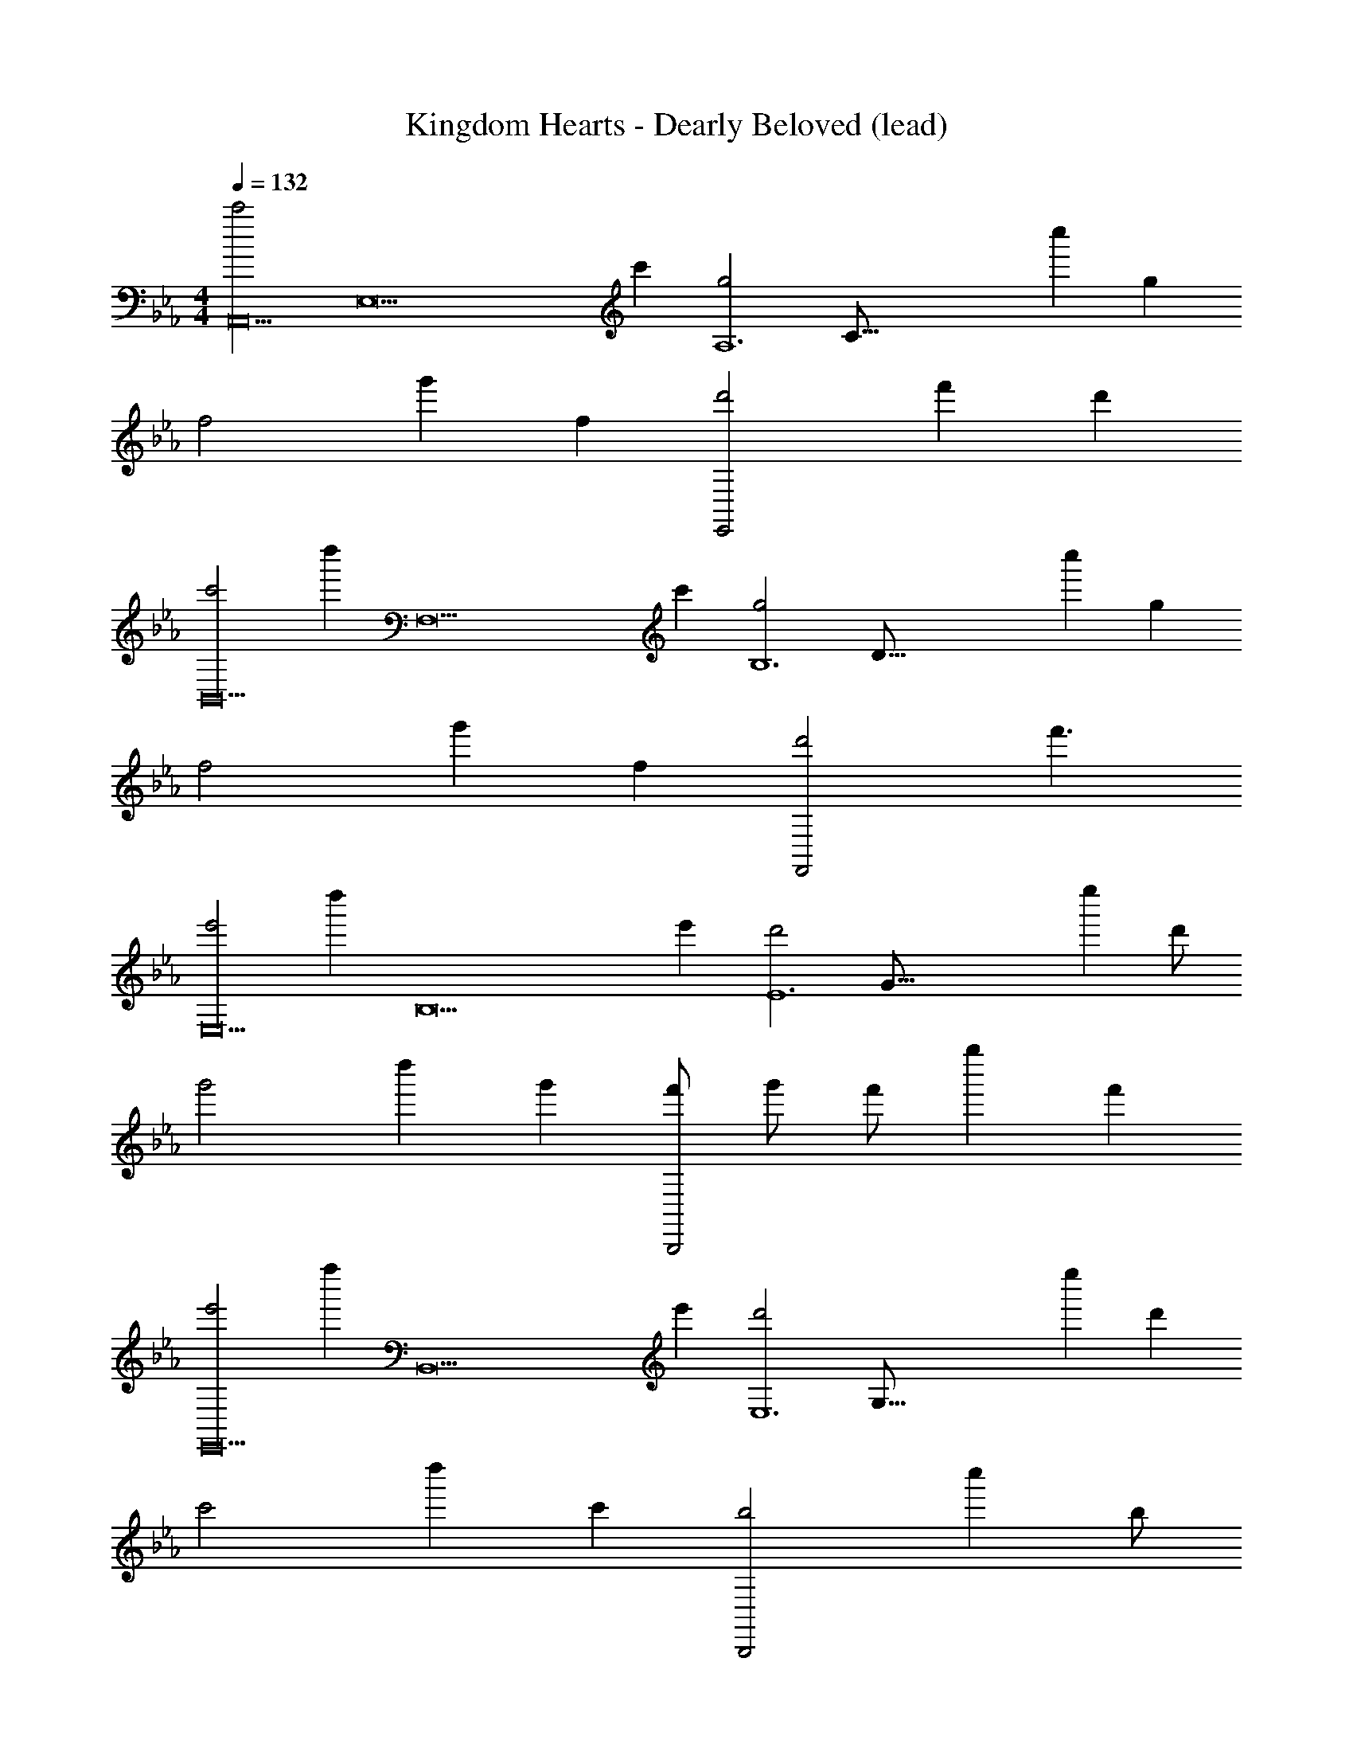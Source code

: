 X: 1
T: Kingdom Hearts - Dearly Beloved (lead)
Z: ABC Generated by Starbound Composer
L: 1/8
M: 4/4
Q: 1/4=132
K: Eb
[c'4A,,20z2] [E,18z] [c'2z] [g4A,12z/8] [C95/8z7/8] c''2 [g2z] 
[f4z] g'2 [f2z] [d'4E,,4z] f'2 [d'2z] 
[c'4B,,20z] [d''2z] [F,18z] [c'2z] [g4B,12z/8] [D95/8z7/8] c''2 [g2z] 
[f4z] g'2 [f2z] [d'4F,,4z] f'3 
[e'4E,20z] [d''2z] [B,18z] [e'2z] [d'4E12z/8] [G95/8z7/8] e''2 d' 
[g'4z] d''2 [g'2z] [f'/3B,,,4] g'/3 [f'10/3z/3] g''2 [f'2z] 
[e'4E,,20z] [f''2z] [B,,18z] [e'2z] [d'4E,12z/8] [G,95/8z7/8] e''2 [d'2z] 
[c'4z] d''2 [c'2z] [b4B,,,4z] c''2 b 
[c'4A,,20z] [b'2z] [E,18z] [c'2z] [g4A,12z/8] [C95/8z7/8] c''2 [g2z] 
[f4z] g'2 [f2z] [d'4E,,4z] f'2 [d'2z] 
[c'4B,,20z] [d''2z] [F,18z] [c'2z] [g4B,12z/8] [D95/8z7/8] c''2 [g2z] 
[f4z] g'2 [f2z] [d'4F,,4z] f'2 [d'2z] 
[e'4C,20z] [d''2z] [G,18z] [e'2z] [d'4B,12z/8] [E95/8z7/8] e''2 [d'2z] 
[g'4z] d''2 [g'2z] [f'/3G,,,4] g'/3 [f'10/3z/3] g''2 [f'2z] 
[e'4C,,20z] [f''2z] [G,,18z] [e'2z] [d'4B,,12z/8] [E,95/8z7/8] e''2 [d'2z] 
[c'4z] d''2 [c'2z] [g'4G,,,4z] c''2 [g'2z] 
[c'4A,,20z2] [E,18z] [c'2z] [g4A,12z/8] [C95/8z7/8] c''2 [g2z] 
[f4z] g'2 [f2z] [d'4E,,4z] f'2 [d'2z] 
[c'4B,,20z] [d''2z] [F,18z] [c'2z] [g4B,12z/8] [D95/8z7/8] c''2 [g2z] 
[f4z] g'2 [f2z] [d'4F,,4z] f'2 [d'2z] 
[e'4E,20z] [d''2z] [B,18z] [e'2z] [d'4E12z/8] [G95/8z7/8] e''2 [d'2z] 
[g'4z] d''2 [g'2z] [f'/3B,,,4] g'/3 [f'10/3z/3] g''2 [f'2z] 
[e'4E,,20z] [f''2z] [B,,18z] [e'2z] [d'4E,12z/8] [G,95/8z7/8] e''2 [d'2z] 
[c'4z] d''2 [c'2z] [b4B,,,4z] c''2 b 
[c'4A,,20z] [b2z] [E,18z] [c2z] [g4A,12z/8] [C95/8z7/8] c'2 [G2z] 
[f4z] g2 [F2z] [d'4E,,4z] f2 [d2z] 
[c'4B,,20z] [d'2z] [F,18z] [c2z] [g4B,12z/8] [D95/8z7/8] c'2 [G2z] 
[f4z] g2 [F2z] [d'4F,,4z] f2 [d2z] 
[e'4C,20z] [d'2z] [G,18z] [e2z] [d'4B,12z/8] [E95/8z7/8] e'2 [d2z] 
[g'4z] d'2 [g2z] [f'/3G,,,4] g'/3 [f'10/3z/3] g'2 [f2z] 
[e'4C,,20z] [f'2z] [G,,18z] [e2z] [d'4B,,12z/8] [E,95/8z7/8] e'2 [d2z] 
[c'4z] d'2 [c2z] [g'4G,,,4z] c'2 [g2z] 
[c'4A,,20z2] [E,18z] [c2z] [g4A,12z/8] [C95/8z7/8] c'2 [G2z] 
[f4z] g2 [F2z] [d'4E,,4z] f2 [d2z] 
[c'4B,,20z] [d'2z] [F,18z] [c2z] [g4B,12z/8] [D95/8z7/8] c'2 [G2z] 
[f4z] g2 [F2z] [d'4F,,4z] f2 [d2z] 
[e'4E,20z] [d'2z] [B,18z] [e2z] [d'4E12z/8] [G95/8z7/8] e'2 [d2z] 
[g'4z] d'2 [g2z] [f'/3B,,,4] g'/3 [f'10/3z/3] g'2 [f2z] 
[e'4E,,20z] [f'2z] [B,,18z] [e2z] [d'4E,12z/8] [G,95/8z7/8] e'2 [d2z] 
[c'4z] d'2 [c2z] [b4B,,,4z] c'2 B 
